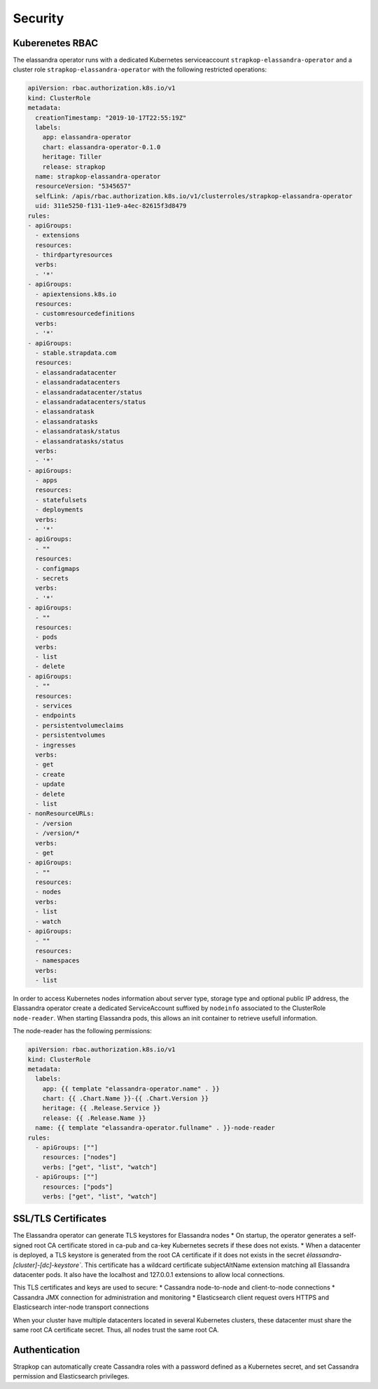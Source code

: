 Security
--------

Kuberenetes RBAC
................

The elassandra operator runs with a dedicated Kubernetes serviceaccount ``strapkop-elassandra-operator`` and a
cluster role ``strapkop-elassandra-operator`` with the following restricted operations:

.. code::

    apiVersion: rbac.authorization.k8s.io/v1
    kind: ClusterRole
    metadata:
      creationTimestamp: "2019-10-17T22:55:19Z"
      labels:
        app: elassandra-operator
        chart: elassandra-operator-0.1.0
        heritage: Tiller
        release: strapkop
      name: strapkop-elassandra-operator
      resourceVersion: "5345657"
      selfLink: /apis/rbac.authorization.k8s.io/v1/clusterroles/strapkop-elassandra-operator
      uid: 311e5250-f131-11e9-a4ec-82615f3d8479
    rules:
    - apiGroups:
      - extensions
      resources:
      - thirdpartyresources
      verbs:
      - '*'
    - apiGroups:
      - apiextensions.k8s.io
      resources:
      - customresourcedefinitions
      verbs:
      - '*'
    - apiGroups:
      - stable.strapdata.com
      resources:
      - elassandradatacenter
      - elassandradatacenters
      - elassandradatacenter/status
      - elassandradatacenters/status
      - elassandratask
      - elassandratasks
      - elassandratask/status
      - elassandratasks/status
      verbs:
      - '*'
    - apiGroups:
      - apps
      resources:
      - statefulsets
      - deployments
      verbs:
      - '*'
    - apiGroups:
      - ""
      resources:
      - configmaps
      - secrets
      verbs:
      - '*'
    - apiGroups:
      - ""
      resources:
      - pods
      verbs:
      - list
      - delete
    - apiGroups:
      - ""
      resources:
      - services
      - endpoints
      - persistentvolumeclaims
      - persistentvolumes
      - ingresses
      verbs:
      - get
      - create
      - update
      - delete
      - list
    - nonResourceURLs:
      - /version
      - /version/*
      verbs:
      - get
    - apiGroups:
      - ""
      resources:
      - nodes
      verbs:
      - list
      - watch
    - apiGroups:
      - ""
      resources:
      - namespaces
      verbs:
      - list

In order to access Kubernetes nodes information about server type, storage type and optional public IP address,
the Elassandra operator create a dedicated ServiceAccount suffixed by ``nodeinfo`` associated to the ClusterRole
``node-reader``. When starting Elassandra pods, this allows an init container to retrieve usefull information.

The node-reader has the following permissions:

.. code::

    apiVersion: rbac.authorization.k8s.io/v1
    kind: ClusterRole
    metadata:
      labels:
        app: {{ template "elassandra-operator.name" . }}
        chart: {{ .Chart.Name }}-{{ .Chart.Version }}
        heritage: {{ .Release.Service }}
        release: {{ .Release.Name }}
      name: {{ template "elassandra-operator.fullname" . }}-node-reader
    rules:
      - apiGroups: [""]
        resources: ["nodes"]
        verbs: ["get", "list", "watch"]
      - apiGroups: [""]
        resources: ["pods"]
        verbs: ["get", "list", "watch"]

SSL/TLS Certificates
....................

The Elassandra operator can generate TLS keystores for Elassandra nodes
* On startup, the operator generates a self-signed root CA certificate stored in ca-pub and ca-key Kubernetes secrets if these does not exists.
* When a datacenter is deployed, a TLS keystore is generated from the root CA certificate if it does not exists in the secret
`èlassandra-[cluster]-[dc]-keystore``. This certificate has a wildcard certificate subjectAltName extension matching all Elassandra datacenter pods.
It also have the localhost and 127.0.0.1 extensions to allow local connections.

This TLS certificates and keys are used to secure:
* Cassandra node-to-node and client-to-node connections
* Cassandra JMX connection for administration and monitoring
* Elasticsearch client request overs HTTPS and Elasticsearch inter-node transport connections

When your cluster have multiple datacenters located in several Kubernetes clusters, these datacenter must share the same root CA
certificate secret. Thus, all nodes trust the same root CA.

Authentication
..............


Strapkop can automatically create Cassandra roles with a password defined as a Kubernetes secret, and set Cassandra permission and Elasticsearch privileges.